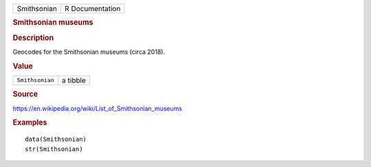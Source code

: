 .. container::

   .. container::

      =========== ===============
      Smithsonian R Documentation
      =========== ===============

      .. rubric:: Smithsonian museums
         :name: smithsonian-museums

      .. rubric:: Description
         :name: description

      Geocodes for the Smithsonian museums (circa 2018).

      .. rubric:: Value
         :name: value

      =============== ========
      ``Smithsonian`` a tibble
      =============== ========

      .. rubric:: Source
         :name: source

      https://en.wikipedia.org/wiki/List_of_Smithsonian_museums

      .. rubric:: Examples
         :name: examples

      ::

         data(Smithsonian)
         str(Smithsonian)
